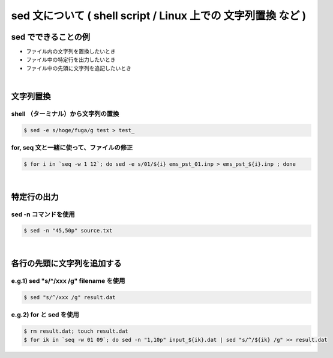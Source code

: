 ##############################################################
sed 文について ( shell script / Linux 上での 文字列置換 など )
##############################################################

=========================================================
sed でできることの例
=========================================================

* ファイル内の文字列を置換したいとき
* ファイル中の特定行を出力したいとき
* ファイル中の先頭に文字列を追記したいとき

|

=========================================================
文字列置換
=========================================================
  
---------------------------------------------------------
shell （ターミナル）から文字列の置換
---------------------------------------------------------
  
.. code-block:: shell

   $ sed -e s/hoge/fuga/g test > test_

   
.. image:: png/sed_screenshot_01.png
   :width:  600px
   :align:  center


---------------------------------------------------------
for, seq 文と一緒に使って、ファイルの修正
---------------------------------------------------------
  
.. code-block:: shell

   $ for i in `seq -w 1 12`; do sed -e s/01/${i} ems_pst_01.inp > ems_pst_${i}.inp ; done


|

=========================================================
特定行の出力
=========================================================

---------------------------------------------------------
sed -n コマンドを使用
---------------------------------------------------------

.. code-block:: shell

   $ sed -n "45,50p" source.txt


|

=========================================================
各行の先頭に文字列を追加する
=========================================================


---------------------------------------------------------
e.g.1) sed "s/^/xxx /g" filename を使用
---------------------------------------------------------

.. code-block:: shell

   $ sed "s/^/xxx /g" result.dat



---------------------------------------------------------
e.g.2) for と sed を使用
---------------------------------------------------------

.. code-block:: shell

   $ rm result.dat; touch result.dat
   $ for ik in `seq -w 01 09`; do sed -n "1,10p" input_${ik}.dat | sed "s/^/${ik} /g" >> result.dat
